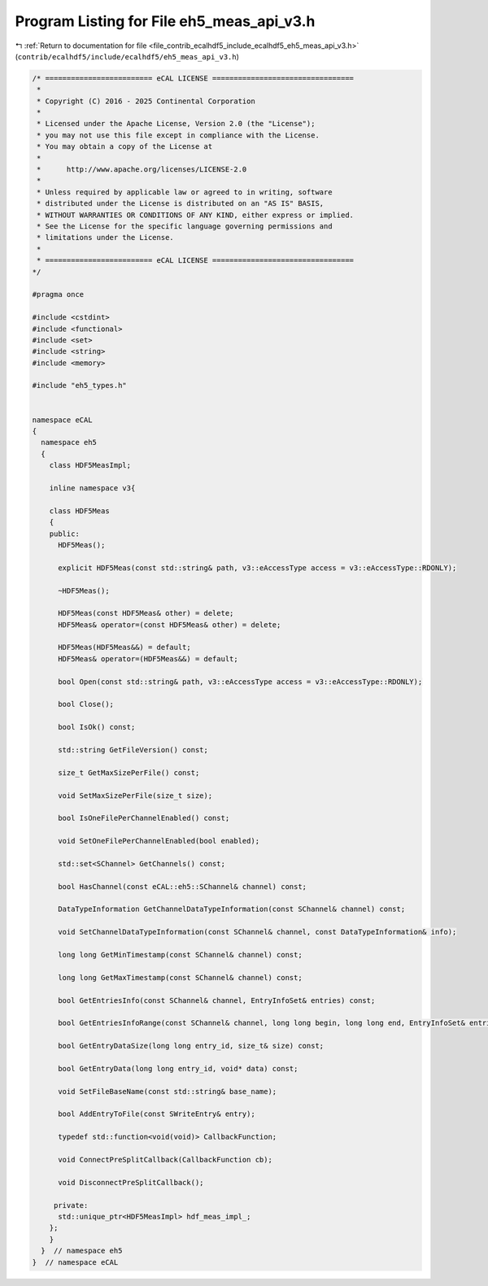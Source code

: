 
.. _program_listing_file_contrib_ecalhdf5_include_ecalhdf5_eh5_meas_api_v3.h:

Program Listing for File eh5_meas_api_v3.h
==========================================

|exhale_lsh| :ref:`Return to documentation for file <file_contrib_ecalhdf5_include_ecalhdf5_eh5_meas_api_v3.h>` (``contrib/ecalhdf5/include/ecalhdf5/eh5_meas_api_v3.h``)

.. |exhale_lsh| unicode:: U+021B0 .. UPWARDS ARROW WITH TIP LEFTWARDS

.. code-block:: cpp

   /* ========================= eCAL LICENSE =================================
    *
    * Copyright (C) 2016 - 2025 Continental Corporation
    *
    * Licensed under the Apache License, Version 2.0 (the "License");
    * you may not use this file except in compliance with the License.
    * You may obtain a copy of the License at
    * 
    *      http://www.apache.org/licenses/LICENSE-2.0
    * 
    * Unless required by applicable law or agreed to in writing, software
    * distributed under the License is distributed on an "AS IS" BASIS,
    * WITHOUT WARRANTIES OR CONDITIONS OF ANY KIND, either express or implied.
    * See the License for the specific language governing permissions and
    * limitations under the License.
    *
    * ========================= eCAL LICENSE =================================
   */
   
   #pragma once
   
   #include <cstdint>
   #include <functional>
   #include <set>
   #include <string>
   #include <memory>
   
   #include "eh5_types.h"
   
   
   namespace eCAL
   {
     namespace eh5
     {
       class HDF5MeasImpl;
   
       inline namespace v3{
         
       class HDF5Meas
       {
       public:
         HDF5Meas();
   
         explicit HDF5Meas(const std::string& path, v3::eAccessType access = v3::eAccessType::RDONLY);
   
         ~HDF5Meas();
   
         HDF5Meas(const HDF5Meas& other) = delete;
         HDF5Meas& operator=(const HDF5Meas& other) = delete;
   
         HDF5Meas(HDF5Meas&&) = default;
         HDF5Meas& operator=(HDF5Meas&&) = default;
   
         bool Open(const std::string& path, v3::eAccessType access = v3::eAccessType::RDONLY);
   
         bool Close();
   
         bool IsOk() const;
   
         std::string GetFileVersion() const;
   
         size_t GetMaxSizePerFile() const;
   
         void SetMaxSizePerFile(size_t size);
   
         bool IsOneFilePerChannelEnabled() const;
   
         void SetOneFilePerChannelEnabled(bool enabled);
   
         std::set<SChannel> GetChannels() const;
   
         bool HasChannel(const eCAL::eh5::SChannel& channel) const;
   
         DataTypeInformation GetChannelDataTypeInformation(const SChannel& channel) const;
   
         void SetChannelDataTypeInformation(const SChannel& channel, const DataTypeInformation& info);
   
         long long GetMinTimestamp(const SChannel& channel) const;
   
         long long GetMaxTimestamp(const SChannel& channel) const;
        
         bool GetEntriesInfo(const SChannel& channel, EntryInfoSet& entries) const;
   
         bool GetEntriesInfoRange(const SChannel& channel, long long begin, long long end, EntryInfoSet& entries) const;
   
         bool GetEntryDataSize(long long entry_id, size_t& size) const;
   
         bool GetEntryData(long long entry_id, void* data) const;
   
         void SetFileBaseName(const std::string& base_name);
   
         bool AddEntryToFile(const SWriteEntry& entry);
   
         typedef std::function<void(void)> CallbackFunction;
   
         void ConnectPreSplitCallback(CallbackFunction cb);
   
         void DisconnectPreSplitCallback();
   
        private:
         std::unique_ptr<HDF5MeasImpl> hdf_meas_impl_;
       };
       }
     }  // namespace eh5
   }  // namespace eCAL
